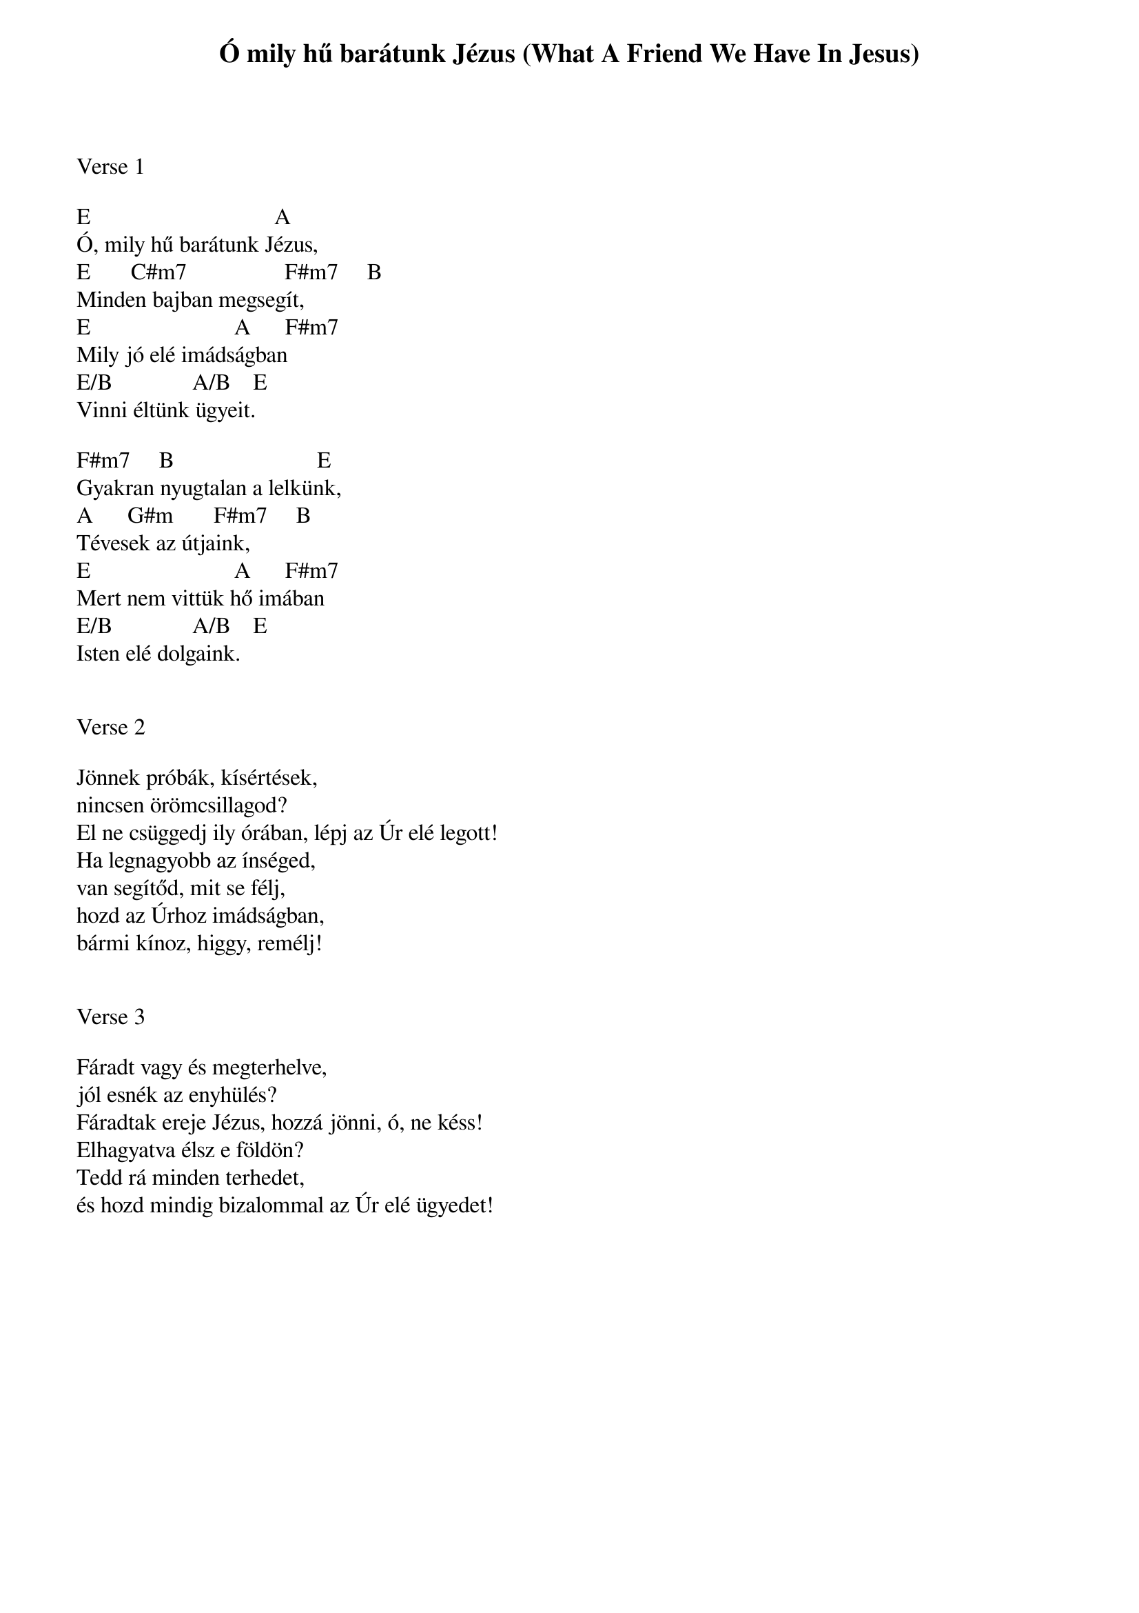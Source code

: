 {title: Ó mily hű barátunk Jézus (What A Friend We Have In Jesus)}
{meta: CCLI 27714}
{key: A}
{tempo: 75}
{time: 4/4}
{duration: 240}



Verse 1

E                                A
Ó, mily hű barátunk Jézus,
E       C#m7                 F#m7     B
Minden bajban megsegít,
E                         A      F#m7
Mily jó elé imádságban
E/B              A/B    E
Vinni éltünk ügyeit.

F#m7     B                         E
Gyakran nyugtalan a lelkünk,
A      G#m       F#m7     B
Tévesek az útjaink,
E                         A      F#m7
Mert nem vittük hő imában
E/B              A/B    E 
Isten elé dolgaink.


Verse 2

Jönnek próbák, kísértések,
nincsen örömcsillagod?
El ne csüggedj ily órában, lépj az Úr elé legott!
Ha legnagyobb az ínséged,
van segítőd, mit se félj,
hozd az Úrhoz imádságban,
bármi kínoz, higgy, remélj!


Verse 3

Fáradt vagy és megterhelve,
jól esnék az enyhülés?
Fáradtak ereje Jézus, hozzá jönni, ó, ne késs!
Elhagyatva élsz e földön?
Tedd rá minden terhedet,
és hozd mindig bizalommal az Úr elé ügyedet!

